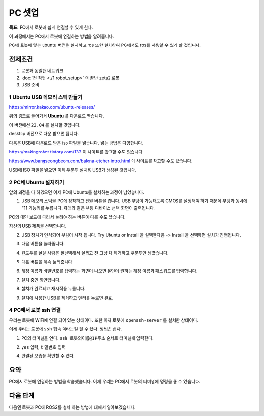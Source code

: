 PC 셋업
==========

**목표:** PC에서 로봇과 쉽게 연결할 수 있게 한다.

이 과정에서는 PC에서 로봇에 연결하는 방법을 알려줍니다.

PC에 로봇에 맞는 ubuntu 버전을 설치하고 ros 또한 설치하여 PC에서도 ros를 사용할 수 있게 할 것입니다.

전제조건
--------

1. 로봇과 동일한 네트워크

2. :doc:`전 작업 <./1.robot_setup>` 이 끝난 zeta2 로봇

3. USB 준비

1 **Ubuntu** USB 메모리 스틱 만들기
^^^^^^^^^^^^^^^^^^^^^^^^^^^^^^^^^^^

https://mirror.kakao.com/ubuntu-releases/

위의 링크로 들어가서 **Ubuntu** 를 다운로드 받습니다.

이 버전에선 ``22.04`` 를 설치할 것입니다.

desktop 버전으로 다운 받으면 됩니다.

다음은 USB에 다운로드 받은 iso 파일을 넣습니다. 넣는 방법은 다양합니다.

https://makingrobot.tistory.com/132 이 사이트를 참고할 수도 있습니다.

https://www.bangseongbeom.com/balena-etcher-intro.html 이 사이트를 참고할 수도 있습니다.

USB에 ISO 파일을 넣으면 이제 우분투 설치용 USB가 생성된 것입니다.


2 PC에 Ubuntu 설치하기
^^^^^^^^^^^^^^^^^^^^^^^^^^^^^^^^^^^

앞의 과정을 다 하였으면 이제 PC에 Ubuntu를 설치하는 과정이 남았습니다.

1. USB 메모리 스틱을 PC에 장착하고 전원 버튼을 켭니다. USB 부팅이 가능하도록 CMOS를 설정해야 하기 때문에 부팅과 동시에 F11 기능키를 누릅니다. 아래와 같은 부팅 디바이스 선택 화면이 출력됩니다.

.. image:: images/ubuntu_1.png

.. image:: images/ubuntu_2.png

PC의 메인 보드에 따라서 눌려야 하는 버튼이 다를 수도 있습니다.

자신의 USB 제품을 선택합니다.

2. USB 장치가 인식되어 부팅이 시작 됩니다. Try Ubuntu or Install 을 설택한다음 -> Install 을 선택하면 설치가 진행됩니다.

.. image:: images/ubuntu_3.png

3. 다음 버튼을 눌러줍니다.

.. image:: images/ubuntu_4.png

.. image:: images/ubuntu_5.png

4. 윈도우를 살릴 사람은 잘선택해서 살리고 전 그냥 다 제거하고 우분투만 남겼습니다.

.. image:: images/ubuntu_6.png

5. 다음 버튼을 계속 눌러줍니다.

.. image:: images/ubuntu_7.png

.. image:: images/ubuntu_8.png

.. image:: images/ubuntu_9.png

6. 계정 이름과 비밀번호를 입력하는 화면이 나오면 본인이 원하는 계정 이름과 패스워드를 입력합니다.

.. image:: images/ubuntu_10.png

7. 설치 중인 화면입니다.

.. image:: images/ubuntu_11.png

8. 설치가 완료되고 재시작을 누릅니다.

.. image:: images/ubuntu_12.png

9. 설치에 사용한 USB를 제거하고 엔터를 누르면 완료.

.. image:: images/ubuntu_13.png

4 PC에서 로봇 ssh 연결
^^^^^^^^^^^^^^^^^^^^^^^^^^

우리는 로봇에 WiFi에 연결 되어 있는 상태이다. 또한 아까 로봇에 ``openssh-server`` 를 설치한 상태이다.

이제 우리는 로봇에 ``ssh`` 접속 이라는걸 할 수 있다. 방법은 쉽다. 

1. PC의 터미널을 연다. ``ssh 로봇의이름@IP주소`` 순서로 터미널에 입력한다.

.. image:: images/ssh_1.png

2. ``yes`` 입력, ``비밀번호`` 입력

.. image:: images/ssh_2.png

.. image:: images/ssh_3.png

4. 연결된 모습을 확인할 수 있다.

.. image:: images/ssh_4.png


요약
-------

PC에서 로봇에 연결하는 방법을 학습했습니다. 이제 우리는 PC에서 로봇의 터미널에 명령을 줄 수 있습니다. 


다음 단계
----------

다음엔 로봇과 PC에 ROS2를 설치 하는 방법에 대해서 알아보겠습니다.